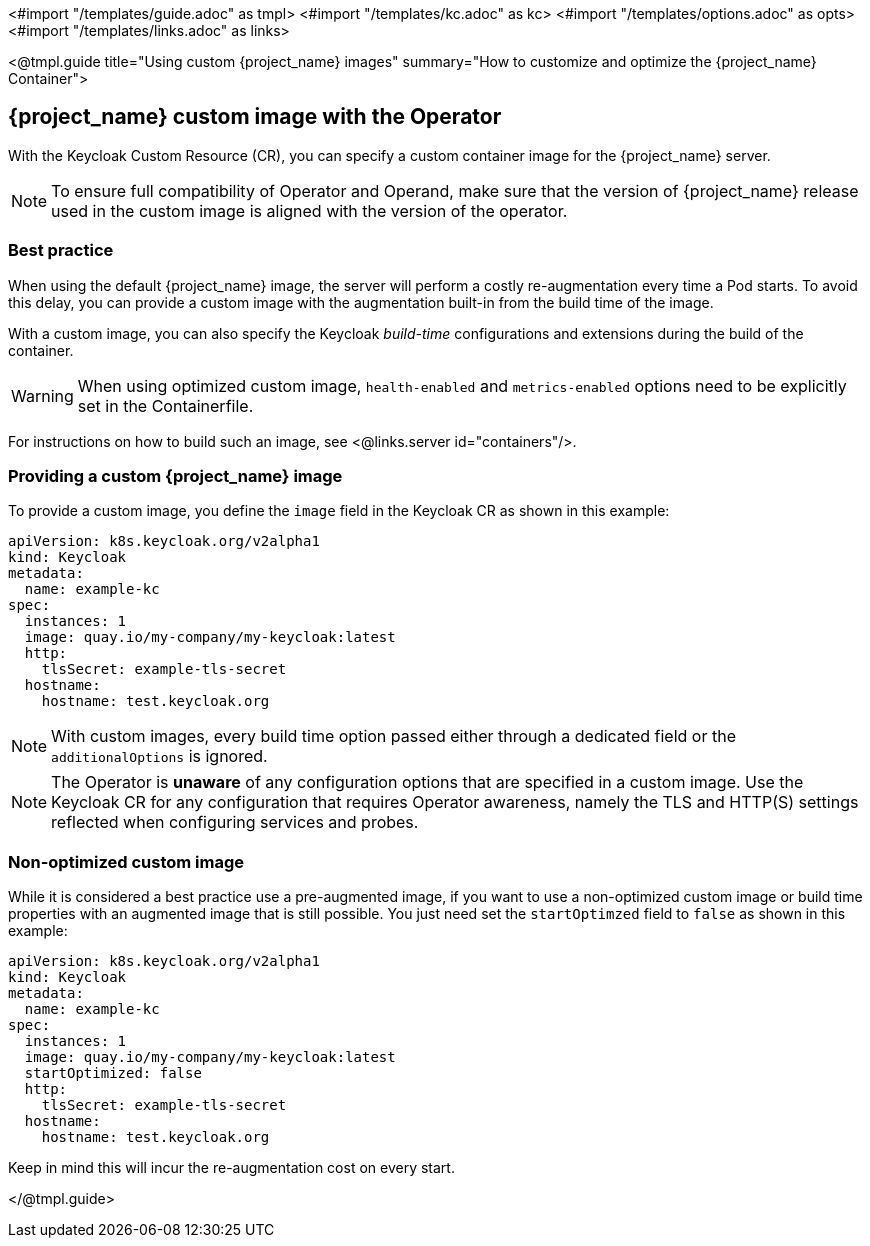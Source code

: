 <#import "/templates/guide.adoc" as tmpl>
<#import "/templates/kc.adoc" as kc>
<#import "/templates/options.adoc" as opts>
<#import "/templates/links.adoc" as links>

<@tmpl.guide
title="Using custom {project_name} images"
summary="How to customize and optimize the {project_name} Container">

== {project_name} custom image with the Operator

With the Keycloak Custom Resource (CR), you can specify a custom container image for the {project_name} server.

[NOTE]
To ensure full compatibility of Operator and Operand,
make sure that the version of {project_name} release used in the custom image is aligned with the version of the operator.

=== Best practice

When using the default {project_name} image, the server will perform a costly re-augmentation every time a Pod starts.
To avoid this delay, you can provide a custom image with the augmentation built-in from the build time of the image.

With a custom image, you can also specify the Keycloak _build-time_ configurations and extensions during the build of the container.

WARNING: When using optimized custom image, `health-enabled` and `metrics-enabled` options need to be explicitly set in the Containerfile.

For instructions on how to build such an image, see <@links.server id="containers"/>.

=== Providing a custom {project_name} image

To provide a custom image, you define the `image` field in the Keycloak CR as shown in this example:

[source,yaml]
----
apiVersion: k8s.keycloak.org/v2alpha1
kind: Keycloak
metadata:
  name: example-kc
spec:
  instances: 1
  image: quay.io/my-company/my-keycloak:latest
  http:
    tlsSecret: example-tls-secret
  hostname:
    hostname: test.keycloak.org
----

NOTE: With custom images, every build time option passed either through a dedicated field or the `additionalOptions` is ignored.

NOTE: The Operator is *unaware* of any configuration options that are specified in a custom image.
Use the Keycloak CR for any configuration that requires Operator awareness, namely the TLS and HTTP(S) settings reflected when configuring services and probes.

=== Non-optimized custom image

While it is considered a best practice use a pre-augmented image, if you want to use a non-optimized custom image or build time properties with an augmented image that is still possible. You just need set the `startOptimzed` field to `false` as shown in this example:

[source,yaml]
----
apiVersion: k8s.keycloak.org/v2alpha1
kind: Keycloak
metadata:
  name: example-kc
spec:
  instances: 1
  image: quay.io/my-company/my-keycloak:latest
  startOptimized: false
  http:
    tlsSecret: example-tls-secret
  hostname:
    hostname: test.keycloak.org
----

Keep in mind this will incur the re-augmentation cost on every start.

</@tmpl.guide>
